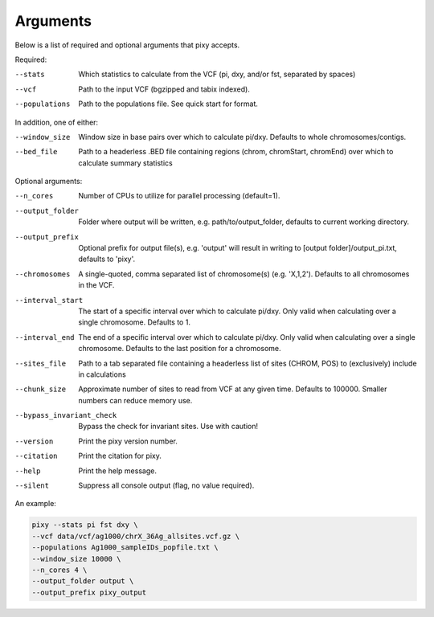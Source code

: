 ************
Arguments
************

Below is a list of required and optional arguments that pixy accepts. 

Required:

--stats        Which statistics to calculate from the VCF 
               (pi, dxy, and/or fst, separated by spaces)
--vcf           Path to the input VCF (bgzipped and tabix indexed).
--populations   Path to the populations file. See quick start for format.

In addition, one of either:

--window_size           Window size in base pairs over which to calculate pi/dxy. Defaults to whole chromosomes/contigs.
--bed_file           Path to a headerless .BED file containing regions (chrom, chromStart, chromEnd) over which to calculate summary statistics

Optional arguments:

--n_cores           Number of CPUs to utilize for parallel processing (default=1).
--output_folder           Folder where output will be written, e.g. path/to/output_folder, defaults to current working directory.
--output_prefix           Optional prefix for output file(s), e.g. \'output\' will result in writing to [output folder]/output_pi.txt, defaults to \'pixy\'.
--chromosomes            A single-quoted, comma separated list of chromosome(s) (e.g. 'X,1,2'). Defaults to all chromosomes in the VCF.
--interval_start            The start of a specific interval over which to calculate pi/dxy. Only valid when calculating over a single chromosome. Defaults to 1.
--interval_end            The end of a specific interval over which to calculate pi/dxy. Only valid when calculating over a single chromosome. Defaults to the last position for a chromosome.
--sites_file           Path to a tab separated file containing a headerless list of sites (CHROM, POS) to (exclusively) include in calculations 
--chunk_size           Approximate number of sites to read from VCF at any given time.  Defaults to 100000. Smaller numbers can reduce memory use.
--bypass_invariant_check            Bypass the check for invariant sites. Use with caution!
--version       Print the pixy version number.
--citation      Print the citation for pixy.
--help       Print the help message. 
--silent     Suppress all console output (flag, no value required).

An example:

.. code:: console

    pixy --stats pi fst dxy \
    --vcf data/vcf/ag1000/chrX_36Ag_allsites.vcf.gz \
    --populations Ag1000_sampleIDs_popfile.txt \
    --window_size 10000 \
    --n_cores 4 \
    --output_folder output \
    --output_prefix pixy_output
